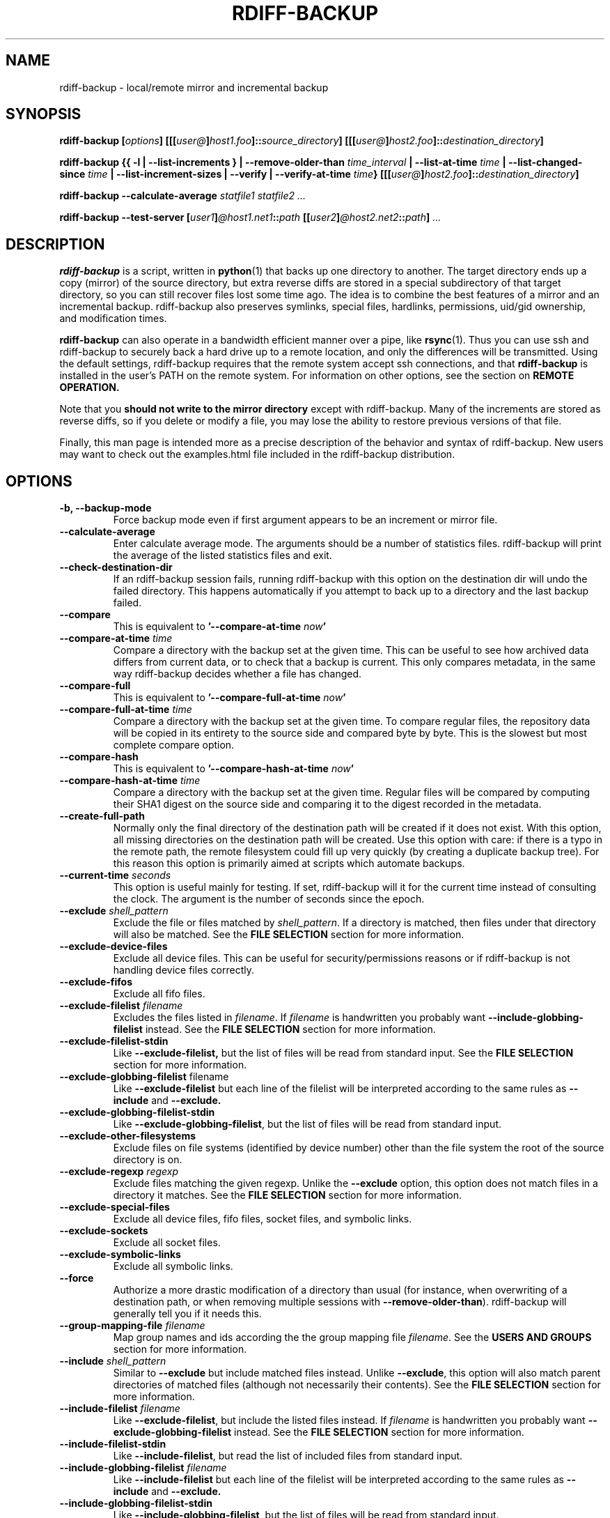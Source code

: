.TH RDIFF-BACKUP 1 "AUGUST 2001" "Version 0.2.1" "User Manuals" \" -*- nroff -*-
.SH NAME
rdiff-backup \- local/remote mirror and incremental backup
.SH SYNOPSIS
.B rdiff-backup
.BI [ options ]
.BI [[[ user@ ] host1.foo ]:: source_directory ]
.BI [[[ user@ ] host2.foo ]:: destination_directory ]

.B rdiff-backup
.B {{ -l | --list-increments }
.BI "| --remove-older-than " time_interval
.BI "| --list-at-time " time
.BI "| --list-changed-since " time
.B "| --list-increment-sizes "
.B "| --verify"
.BI "| --verify-at-time " time }
.BI [[[ user@ ] host2.foo ]:: destination_directory ]

.B rdiff-backup --calculate-average
.I statfile1 statfile2 ...

.B rdiff-backup --test-server
.BI [ user1 ] @host1.net1 :: path
.BI [[ user2 ] @host2.net2 :: path ]
.I ...

.SH DESCRIPTION
.B rdiff-backup
is a script, written in
.BR python (1)
that backs up one directory to another.  The target directory ends up
a copy (mirror) of the source directory, but extra reverse diffs are
stored in a special subdirectory of that target directory, so you can
still recover files lost some time ago.  The idea is to combine the
best features of a mirror and an incremental backup.  rdiff-backup
also preserves symlinks, special files, hardlinks, permissions,
uid/gid ownership, and modification times.

.B rdiff-backup
can also operate
in a bandwidth efficient manner over a pipe, like
.BR rsync (1).
Thus you can use ssh and rdiff-backup to securely back a hard drive up
to a remote location, and only the differences will be transmitted.
Using the default settings, rdiff-backup requires that the remote
system accept ssh connections, and that
.B rdiff-backup
is installed in the user's PATH on the remote system.  For information
on other options, see the section on
.B REMOTE OPERATION.

Note that you
.B should not write to the mirror directory
except with rdiff-backup.  Many of the increments are stored as
reverse diffs, so if you delete or modify a file, you may lose the
ability to restore previous versions of that file.

Finally, this man page is intended more as a precise description of
the behavior and syntax of rdiff-backup.  New users may want to check
out the examples.html file included in the rdiff-backup distribution.

.SH OPTIONS
.TP
.B -b, --backup-mode
Force backup mode even if first argument appears to be an increment or
mirror file.
.TP
.B --calculate-average
Enter calculate average mode.  The arguments should be a number of
statistics files.  rdiff-backup will print the average of the listed
statistics files and exit.
.TP
.B --check-destination-dir
If an rdiff-backup session fails, running rdiff-backup with this
option on the destination dir will undo the failed directory.  This
happens automatically if you attempt to back up to a directory and the
last backup failed.
.TP
.B --compare
This is equivalent to
.BI '--compare-at-time " now" '
.TP
.BI "--compare-at-time " time
Compare a directory with the backup set at the given time.  This can
be useful to see how archived data differs from current data, or to
check that a backup is current.  This only compares metadata, in the same
way rdiff-backup decides whether a file has changed.
.TP
.B --compare-full
This is equivalent to
.BI '--compare-full-at-time " now" '
.TP
.BI "--compare-full-at-time " time
Compare a directory with the backup set at the given time.  To compare
regular files, the repository data will be copied in its entirety to
the source side and compared byte by byte.  This is the slowest but
most complete compare option.
.TP
.B --compare-hash
This is equivalent to
.BI '--compare-hash-at-time " now" '
.TP
.BI "--compare-hash-at-time " time
Compare a directory with the backup set at the given time.  Regular
files will be compared by computing their SHA1 digest on the source
side and comparing it to the digest recorded in the metadata.
.TP
.B --create-full-path
Normally only the final directory of the destination path will be
created if it does not exist. With this option, all missing directories
on the destination path will be created. Use this option with care: if 
there is a typo in the remote path, the remote filesystem could fill up 
very quickly (by creating a duplicate backup tree). For this reason 
this option is primarily aimed at scripts which automate backups.
.TP
.BI "--current-time " seconds
This option is useful mainly for testing.  If set, rdiff-backup will
it for the current time instead of consulting the clock.  The argument
is the number of seconds since the epoch.
.TP
.BI "--exclude " shell_pattern
Exclude the file or files matched by
.IR shell_pattern .
If a directory is matched, then files under that directory will also
be matched.  See the
.B FILE SELECTION
section for more information.
.TP
.B "--exclude-device-files"
Exclude all device files.  This can be useful for security/permissions
reasons or if rdiff-backup is not handling device files correctly.
.TP
.B "--exclude-fifos"
Exclude all fifo files.
.TP
.BI "--exclude-filelist " filename
Excludes the files listed in 
.IR filename .
If
.I filename
is handwritten you probably want
.B --include-globbing-filelist
instead.  See the
.B FILE SELECTION
section for more information.
.TP
.B --exclude-filelist-stdin
Like
.B --exclude-filelist,
but the list of files will be read from standard input.  See the
.B FILE SELECTION
section for more information.
.TP
.BR "--exclude-globbing-filelist " filename
Like
.B --exclude-filelist
but each line of the filelist will be interpreted according to the
same rules as
.B --include
and
.B --exclude.
.TP
.B --exclude-globbing-filelist-stdin
Like
.BR --exclude-globbing-filelist ,
but the list of files will be read from standard input.
.TP
.B --exclude-other-filesystems
Exclude files on file systems (identified by device number) other than
the file system the root of the source directory is on.
.TP
.BI "--exclude-regexp " regexp
Exclude files matching the given regexp.  Unlike the
.B --exclude
option, this option does not match files in a directory it matches.
See the
.B FILE SELECTION
section for more information.
.TP
.B --exclude-special-files
Exclude all device files, fifo files, socket files, and symbolic links.
.TP
.B "--exclude-sockets"
Exclude all socket files.
.TP
.B "--exclude-symbolic-links"
Exclude all symbolic links.
.TP
.B --force
Authorize a more drastic modification of a directory than usual (for
instance, when overwriting of a destination path, or when removing
multiple sessions with
.BR --remove-older-than ).
rdiff-backup will generally tell you if it needs this.
.TP
.BI "--group-mapping-file " filename
Map group names and ids according the the group mapping file
.IR filename .
See the
.B USERS AND GROUPS
section for more information.
.TP
.BI "--include " shell_pattern
Similar to
.B --exclude
but include matched files instead.  Unlike
.BR --exclude ,
this option will also match parent directories of matched files
(although not necessarily their contents).  See the
.B FILE SELECTION
section for more information.
.TP
.BI "--include-filelist " filename
Like
.BR --exclude-filelist ,
but include the listed files instead.  If
.I filename
is handwritten you probably want
.B --exclude-globbing-filelist
instead.  See the
.B FILE SELECTION
section for more information.
.TP
.B --include-filelist-stdin
Like
.BR --include-filelist ,
but read the list of included files from standard input.
.TP
.BI "--include-globbing-filelist " filename
Like
.B --include-filelist
but each line of the filelist will be interpreted according to the
same rules as
.B --include
and
.B --exclude.
.TP
.B --include-globbing-filelist-stdin
Like
.BR --include-globbing-filelist ,
but the list of files will be read from standard input.
.TP
.BI "--include-regexp " regexp
Include files matching the regular expression
.IR regexp .
Only files explicitly matched by
.I regexp
will be included by this option.  See the
.B FILE SELECTION
section for more information.
.TP
.B --include-special-files
Include all device files, fifo files, socket files, and symbolic links.
.TP
.B --include-symbolic-links
Include all symbolic links.
.TP
.BI "--list-at-time " time
List the files in the archive that were present at the given time.  If
a directory in the archive is specified, list only the files under
that directory.
.TP
.BI "--list-changed-since " time
List the files that have changed in the destination directory since
the given time.  See
.B TIME FORMATS
for the format of
.IR time .
If a directory in the archive is specified, list only the files under
that directory.  This option does not read the source directory; it is
used to compare the contents of two different rdiff-backup sessions.
.TP
.B "-l, --list-increments"
List the number and date of partial incremental backups contained in
the specified destination directory.  No backup or restore will take
place if this option is given.
.TP
.B --list-increment-sizes
List the total size of all the increment and mirror files by time.
This may be helpful in deciding how many increments to keep, and when
to --remove-older-than.  Specifying a subdirectory is allowable; then
only the sizes of the mirror and increments pertaining to that
subdirectory will be listed.
.TP
.B --never-drop-acls
Exit with error instead of dropping acls or acl entries.  Normally
this may happen (with a warning) because the destination does not
support them or because the relevant user/group names do not exist on
the destination side.
.TP
.B --no-compare-inode
This relatively esoteric option prevents rdiff-backup from flagging a
file as changed when its inode changes.  This option may be useful if
you are backing up two different directories to the same rdiff-backup
destination directory.  The downside is that hard link information may
get messed up, as the metadata file may no longer have the correct
inode information.
.TP
.B --no-compression
Disable the default gzip compression of most of the .snapshot and .diff
increment files stored in the rdiff-backup-data directory.  A backup
volume can contain compressed and uncompressed increments, so using
this option inconsistently is fine.
.TP
.B "--no-compression-regexp " regexp
Do not compress increments based on files whose filenames match
regexp.  The default includes many common audiovisual and archive
files, and may be found in Globals.py.
.TP
.B --no-file-statistics
This will disable writing to the file_statistics file in the
rdiff-backup-data directory.  rdiff-backup will run slightly quicker
and take up a bit less space.
.TP
.BI --no-hard-links
Don't replicate hard links on destination side.  Note that because
metadata is written to a separate file, hard link information will not
be lost even if the --no-hard-links option is given (however, mirror
files will not be linked).  If many hard-linked files are present,
this option can drastically decrease memory usage.
.TP
.B --null-separator
Use nulls (\\0) instead of newlines (\\n) as line separators, which
may help when dealing with filenames containing newlines.  This
affects the expected format of the files specified by the
--{include|exclude}-filelist[-stdin] switches as well as the format of
the directory statistics file.
.TP
.B --parsable-output
If set, rdiff-backup's output will be tailored for easy parsing by
computers, instead of convenience for humans.  Currently this only
applies when listing increments using the
.B -l
or
.B --list-increments
switches, where the time will be given in seconds since the epoch.
.TP
.B --preserve-numerical-ids
If set, rdiff-backup will preserve uids/gids instead of trying to
preserve unames and gnames.  See the
.B USERS and GROUPS
section for more information.
.TP
.B --print-statistics
If set, summary statistics will be printed after a successful backup
If not set, this information will still be available from the
session statistics file.  See the
.B STATISTICS
section for more information.
.TP
.BI "-r, --restore-as-of " restore_time
Restore the specified directory as it was as of
.IR restore_time .
See the
.B TIME FORMATS
section for more information on the format of
.IR restore_time ,
and see the
.B RESTORING
section for more information on restoring.
.TP
.BI "--remote-schema " schema
Specify an alternate method of connecting to a remote computer.  This
is necessary to get rdiff-backup not to use ssh for remote backups, or
if, for instance, rdiff-backup is not in the PATH on the remote side.
See the
.B REMOTE OPERATION
section for more information.
.TP
.BI "--remove-older-than " time_spec
Remove the incremental backup information in the destination directory
that has been around longer than the given time.
.I time_spec
can be either an absolute time, like "2002-01-04", or a time interval.
The time interval is an integer followed by the character s, m, h, D,
W, M, or Y, indicating seconds, minutes, hours, days, weeks, months,
or years respectively, or a number of these concatenated.  For
example, 32m means 32 minutes, and 3W2D10h7s means 3 weeks, 2 days, 10
hours, and 7 seconds.  In this context, a month means 30 days, a year
is 365 days, and a day is always 86400 seconds.

rdiff-backup cannot remove-older-than and back up or restore in a
single session.  In order to both backup a directory and remove old
files in it, you must run rdiff-backup twice.

By default, rdiff-backup will only delete information from one session
at a time.  To remove two or more sessions at the same time, supply the
.B --force 
option (rdiff-backup will tell you if 
.B --force
is required).

Note that snapshots of deleted files are covered by this operation.
Thus if you deleted a file two weeks ago, backed up immediately
afterwards, and then ran rdiff-backup with --remove-older-than 10D
today, no trace of that file would remain.  Finally, file selection
options such as --include and --exclude don't affect
--remove-older-than.
.TP
.BI "--restrict " path
Require that all file access be inside the given path.  This switch,
and the following two, are intended to be used with the --server
switch to provide a bit more protection when doing automated remote
backups.  They are
.B not intended as your only line of defense
so please don't do something silly like allow public access to an
rdiff-backup server run with --restrict-read-only.
.TP
.BI "--restrict-read-only " path
Like
.BR --restrict ,
but also reject all write requests.
.TP
.BI "--restrict-update-only " path
Like
.BR --restrict ,
but only allow writes as part of an incremental backup.  Requests for other types of writes (for instance, deleting 
.IR path )
will be rejected.
.TP
.B --server
Enter server mode (not to be invoked directly, but instead used by
another rdiff-backup process on a remote computer).
.TP
.B --ssh-no-compression
When running ssh, do not use the -C option to enable compression.
.B --ssh-no-compression
is ignored if you specify a new schema using
.B --remote-schema.
.TP
.BI "--terminal-verbosity " [0-9]
Select which messages will be displayed to the terminal.  If missing
the level defaults to the verbosity level.
.TP
.B --test-server
Test for the presence of a compatible rdiff-backup server as specified
in the following host::filename argument(s).  The filename section
will be ignored.
.TP
.BI "--user-mapping-file " filename
Map user names and ids according to the user mapping file
.IR filename .
See the
.B USERS and GROUPS
section for more information.
.TP
.BI -v [0-9] ", --verbosity " [0-9]
Specify verbosity level (0 is totally silent, 3 is the default, and 9
is noisiest).  This determines how much is written to the log file.
.TP
.B --verify
This is short for
.BI --verify-at-time " now"
.TP
.BI --verify-at-time " now"
Check all the data in the repository at the given time by computing
the SHA1 hash of all the regular files and comparing them with the
hashes stored in the metadata file.
.TP
.B "-V, --version"
Print the current version and exit

.SH RESTORING
There are two ways to tell rdiff-backup to restore a file or
directory.  Firstly, you can run rdiff-backup on a mirror file and use
the
.B -r
or
.B --restore-as-of
options.  Secondly, you can run it on an increment file.
.PP
For example, suppose in the past you have run:
.PP
.RS
rdiff-backup /usr /usr.backup
.PP
.RE
to back up the /usr directory into the /usr.backup directory, and now
want a copy of the /usr/local directory the way it was 3 days ago
placed at /usr/local.old.
.PP
One way to do this is to run:
.PP
.RS
rdiff-backup -r 3D /usr.backup/local /usr/local.old
.PP
.RE
where above the "3D" means 3 days (for other ways to specify the time,
see the
.B TIME FORMATS
section).  The /usr.backup/local directory was selected, because that
is the directory containing the current version of /usr/local.
.PP
Note that the option to
.B --restore-as-of
always specifies an exact time.  (So "3D" refers to the instant 72
hours before the present.)  If there was no backup made at that time,
rdiff-backup restores the state recorded for the previous backup.  For
instance, in the above case, if "3D" is used, and there are only
backups from 2 days and 4 days ago, /usr/local as it was 4 days ago
will be restored.
.PP
The second way to restore files involves finding the corresponding
increment file.  It would be in the
/backup/rdiff-backup-data/increments/usr directory, and its name would
be something like "local.2002-11-09T12:43:53-04:00.dir" where the time
indicates it is from 3 days ago.  Note that the increment files all
end in ".diff", ".snapshot", ".dir", or ".missing", where ".missing"
just means that the file didn't exist at that time (finally, some of
these may be gzip-compressed, and have an extra ".gz" to indicate
this).  Then running:
.PP
.RS
rdiff-backup /backup/rdiff-backup-data/increments/usr/local.<time>.dir /usr/local.old
.PP
.RE
would also restore the file as desired.
.PP
If you are not sure exactly which version of a file you need, it is
probably easiest to either restore from the increments files as
described immediately above, or to see which increments are available
with -l/--list-increments, and then specify exact times into
-r/--restore-as-of.

.SH TIME FORMATS
rdiff-backup uses time strings in two places.  Firstly, all of the
increment files rdiff-backup creates will have the time in their
filenames in the w3 datetime format as described in a w3 note at
http://www.w3.org/TR/NOTE-datetime.  Basically they look like
"2001-07-15T04:09:38-07:00", which means what it looks like.  The
"-07:00" section means the time zone is 7 hours behind UTC.
.PP
Secondly, the
.BI -r , " --restore-as-of" ", and " --remove-older-than
options take a time string, which can be given in any of several
formats:
.IP 1.
the string "now" (refers to the current time)
.IP 2.
a sequences of digits, like "123456890" (indicating the time in
seconds after the epoch)
.IP 3.
A string like "2002-01-25T07:00:00+02:00" in datetime format 
.IP 4.
An interval, which is a number followed by one of the characters s, m,
h, D, W, M, or Y (indicating seconds, minutes, hourse, days, weeks,
months, or years respectively), or a series of such pairs.  In this
case the string refers to the time that preceded the current time by
the length of the interval.  For instance, "1h78m" indicates the time
that was one hour and 78 minutes ago.  The calendar here is
unsophisticated: a month is always 30 days, a year is always 365 days,
and a day is always 86400 seconds.
.IP 5.
A date format of the form YYYY/MM/DD, YYYY-MM-DD, MM/DD/YYYY, or
MM/DD/YYYY, which indicates midnight on the day in question, relative
to the current timezone settings.  For instance, "2002/3/5",
"03-05-2002", and "2002-3-05" all mean March 5th, 2002.
.IP 6.
A backup session specification which is a non-negative integer
followed by 'B'.  For instance, '0B' specifies the time of the current
mirror, and '3B' specifies the time of the 3rd newest increment.

.SH REMOTE OPERATION
In order to access remote files, rdiff-backup opens up a pipe to a
copy of rdiff-backup running on the remote machine.  Thus rdiff-backup
must be installed on both ends.  To open this pipe, rdiff-backup first
splits the filename into host_info::pathname.  It then substitutes
host_info into the remote schema, and runs the resulting command,
reading its input and output.
.PP
The default remote schema is 'ssh -C %s rdiff-backup --server' where
host_info is substituted for '%s'.  So if the host_info is
user@host.net, then rdiff-backup runs 'ssh user@host.net rdiff-backup
--server'.  Using --remote-schema, rdiff-backup can invoke an
arbitrary command in order to open up a remote pipe.  For instance,
.RS
rdiff-backup --remote-schema 'cd /usr; %s' foo 'rdiff-backup
--server'::bar
.RE
is basically equivalent to (but slower than)
.RS
rdiff-backup foo /usr/bar
.RE
.PP
Concerning quoting, if for some reason you need to put two consecutive
colons in the host_info section of a host_info::pathname argument, or
in the pathname of a local file, you can quote one of them by
prepending a backslash.  So in 'a\\::b::c', host_info is 'a::b' and
the pathname is 'c'.  Similarly, if you want to refer to a local file
whose filename contains two consecutive colons, like 'strange::file',
you'll have to quote one of the colons as in 'strange\\::file'.
Because the backslash is a quote character in these circumstances, it
too must be quoted to get a literal backslash, so 'foo\\::\\\\bar'
evaluates to 'foo::\\bar'.  To make things more complicated, because
the backslash is also a common shell quoting character, you may need
to type in '\\\\\\\\' at the shell prompt to get a literal backslash
(if it makes you feel better, I had to type in 8 backslashes to get
that in this man page...).  And finally, to include a literal % in the
string specified by --remote-schema, quote it with another %, as in
%%.

Although ssh itself may be secure, using rdiff-backup in the default
way presents some security risks.  For instance if the server is run
as root, then an attacker who compromised the client could then use
rdiff-backup to overwrite arbitary server files by "backing up" over
them.  Such a setup can be made more secure by using the sshd
configuration option
.B command="rdiff-backup --server"
possibly along with the
.B --restrict*
options to rdiff-backup.  For more information, see the web page, the
wiki, and the entries for the
.B --restrict*
options on this man page.

.SH FILE SELECTION
.B rdiff-backup
supports file selection options similar to (but different from)
.BR rsync (1).
When rdiff-backup is run, it searches through the given source
directory and backs up all the files specified by the file selection
system.  The system may appear complicated, but it is supposed to be flexible
and easy-to-use.

The file selection system comprises a number of file
selection conditions, which are set using one of the following command
line options:
.BR --exclude ,
.BR --exclude-filelist ,
.BR --exclude-device-files ,
.BR --exclude-fifos ,
.BR --exclude-sockets ,
.BR --exclude-symbolic-links ,
.BR --exclude-globbing-filelist ,
.BR --exclude-globbing-filelist-stdin ,
.BR --exclude-filelist-stdin ,
.BR --exclude-regexp ,
.BR --exclude-special-files ,
.BR --include ,
.BR --include-filelist ,
.BR --include-globbing-filelist ,
.BR --include-globbing-filelist-stdin ,
.BR --include-filelist-stdin ,
and
.BR --include-regexp .
Each file selection condition either matches or doesn't match a given
file.  A given file is excluded by the file selection system exactly
when the first matching file selection condition specifies that the
file be excluded; otherwise the file is included.  When backing up, if
a file is excluded, rdiff-backup acts as if that file does not exist
in the source directory.  When restoring, an excluded file is
considered not to exist in either the source or target directories.

For instance,
.PP
.RS
rdiff-backup --include /usr --exclude /usr /usr /backup
.PP
.RE
is exactly the same as
.PP
.RS
rdiff-backup /usr /backup
.PP
.RE
because the include and exclude directives match exactly the same
files, and the
.B --include
comes first, giving it precedence.  Similarly,
.PP
.RS
rdiff-backup --include /usr/local/bin --exclude /usr/local /usr /backup
.PP
.RE
would backup the /usr/local/bin directory (and its contents), but not
/usr/local/doc.

The
.BR include ,
.BR exclude ,
.BR include-globbing-filelist ,
and
.B exclude-globbing-filelist
options accept
.IR "extended shell globbing patterns" .
These patterns can contain the special patterns
.BR * ,
.BR ** ,
.BR ? ,
and
.BR [...] .
As in a normal shell,
.B *
can be expanded to any string of characters not containing "/",
.B ?
expands to any character except "/", and
.B [...]
expands to a single character of those characters specified (ranges
are acceptable).  The new special pattern,
.BR ** ,
expands to any string of characters whether or not it contains "/".
Furthermore, if the pattern starts with "ignorecase:" (case
insensitive), then this prefix will be removed and any character in
the string can be replaced with an upper- or lowercase version of
itself.

Remember that you may need to quote these characters when typing them
into a shell, so the shell does not interpret the globbing patterns
before rdiff-backup sees them.

The
.BI "--exclude " pattern
option matches a file iff:
.TP
.B 1.
.I pattern
can be expanded into the file's filename, or
.TP
.B 2.
the file is inside a directory matched by the option.
.PP
.RE
Conversely,
.BI "--include " pattern
matches a file iff:
.TP
.B 1.
.I pattern
can be expanded into the file's filename,
.TP
.B 2.
the file is inside a directory matched by the option, or
.TP
.B 3.
the file is a directory which contains a file matched by the option.
.PP
.RE
For example,
.PP
.RS
.B --exclude
/usr/local
.PP
.RE
matches /usr/local, /usr/local/lib, and /usr/local/lib/netscape.  It
is the same as --exclude /usr/local --exclude '/usr/local/**'.
.PP
.RS
.B --include
/usr/local
.PP
.RE
specifies that /usr, /usr/local, /usr/local/lib, and
/usr/local/lib/netscape (but not /usr/doc) all be backed up.  Thus you
don't have to worry about including parent directories to make sure
that included subdirectories have somewhere to go.  Finally,
.PP
.RS
.B --include
ignorecase:'/usr/[a-z0-9]foo/*/**.py'
.PP
.RE
would match a file like /usR/5fOO/hello/there/world.py.  If it did
match anything, it would also match /usr.  If there is no existing
file that the given pattern can be expanded into, the option will not
match /usr.

The
.BR --include-filelist ,
.BR --exclude-filelist ,
.BR --include-filelist-stdin ,
and
.B --exclude-filelist-stdin
options also introduce file selection conditions.  They direct
rdiff-backup to read in a file, each line of which is a file
specification, and to include or exclude the matching files.  Lines
are separated by newlines or nulls, depending on whether the
--null-separator switch was given.  Each line in a filelist is
interpreted similarly to the way
.I extended shell patterns
are, with a few exceptions:
.TP
.B 1.
Globbing patterns like
.BR * ,
.BR ** ,
.BR ? ,
and
.B [...]
are not expanded.
.TP
.B 2.
Include patterns do not match files in a directory that is included.
So /usr/local in an include file will not match /usr/local/doc.
.TP
.B 3.
Lines starting with "+ " are interpreted as include directives, even
if found in a filelist referenced by
.BR --exclude-filelist .
Similarly, lines starting with "- " exclude files even if they are
found within an include filelist.

.RE
For example, if the file "list.txt" contains the lines:

.RS
/usr/local
.RE
.RS
- /usr/local/doc
.RE
.RS
/usr/local/bin
.RE
.RS
+ /var
.RE
.RS
- /var

.RE
then "--include-filelist list.txt" would include /usr, /usr/local, and
/usr/local/bin.  It would exclude /usr/local/doc,
/usr/local/doc/python, etc.  It neither excludes nor includes
/usr/local/man, leaving the fate of this directory to the next
specification condition.  Finally, it is undefined what happens with
/var.  A single file list should not contain conflicting file
specifications.

The
.B --include-globbing-filelist
and
.B --exclude-globbing-filelist
options also specify filelists, but each line in the filelist will be
interpreted as a globbing pattern the way
.B --include
and
.B --exclude
options are interpreted (although "+ " and "- " prefixing is still
allowed).  For instance, if the file "globbing-list.txt" contains the
lines:

.RE
.RS
dir/foo
.RE
.RS
+ dir/bar
.RE
.RS
- **

.RE
Then "--include-globbing-filelist globbing-list.txt" would be exactly
the same as specifying "--include dir/foo --include dir/bar --exclude **"
on the command line.

Finally, the
.B --include-regexp
and
.B --exclude-regexp
allow files to be included and excluded if their filenames match a
python regular expression.  Regular expression syntax is too
complicated to explain here, but is covered in Python's library
reference.  Unlike the
.B --include
and
.B --exclude
options, the regular expression options don't match files containing
or contained in matched files.  So for instance
.PP
.RS
--include '[0-9]{7}(?!foo)'
.PP
.RE
matches any files whose full pathnames contain 7 consecutive digits
which aren't followed by 'foo'.  However, it wouldn't match /home even
if /home/ben/1234567 existed.

.SH USERS AND GROUPS
There can be complications preserving ownership across systems.  For
instance the username that owns a file on the source system may not
exist on the destination.  Here is how rdiff-backup maps ownership on
the source to the destination (or vice-versa, in the case of restoring):

.TP
.B 1.
If the --preserve-numerical-ids option is given, the remote files will
always have the same uid and gid, both for ownership and ACL entries.
This may cause unames and gnames to change.
.TP
.B 2.
Otherwise, attempt to preserve the user and group names for ownership
and in ACLs.  This may result in files having different uids and gids
across systems.
.TP
.B 3.
If a name cannot be preserved (e.g. because the username does not
exist), preserve the original id, but only in cases of user and group
ownership.  For ACLs, omit any entry that has a bad user or group
name.
.TP
.B 4.
The
.B --user-mapping-file
and
.B --group-mapping-file
options override this behavior.  If either of these options is given,
the policy descriped in 2 and 3 above will be followed, but with the
mapped user and group instead of the original.  If you specify both
.B --preserve-numerical-ids
and one of the mapping options, the behavior is undefined.

.RE
The user and group mapping files both have the same form:

.RS
old_name_or_id1:new_name_or_id1
.RE
.RS
old_name_or_id2:new_name_or_id2
.RE
.RS
<etc>
.RE

Each line should contain a name or id, followed by a colon ":",
followed by another name or id.  If a name or id is not listed, they
are treated in the default way described above.

When restoring, the above behavior is also followed, but note that the
original source user/group information will be the input, not the
already mapped user/group information present in the backup
repository.  For instance, suppose you have mapped all the files owned
by
.I alice
in the source so that they are owned by
.I ben
in the repository, and now you want to restore, making sure the files owned originally by
.I alice
are still owned by 
.IR alice .
In this case there is no need to use any of the mapping options.
However, if you wanted to restore the files so that the files
originally owned by
.I alice
on the source are now owned by
.IR ben ,
you would have to use the mapping options, even though you just want
the unames of the repository's files preserved in the restored files.


.SH STATISTICS
Every session rdiff-backup saves various statistics into two files,
the session statistics file at
rdiff-backup-data/session_statistics.<time>.data and the directory
statistics file at rdiff-backup-data/directory_statistics.<time>.data.
They are both text files and contain similar information: how many
files changed, how many were deleted, the total size of increment
files created, etc.  However, the session statistics file is intended
to be very readable and only describes the session as a whole.  The
directory statistics file is more compact (and slightly less readable)
but describes every directory backed up.  It also may be compressed to
save space.

Statistics related options include
.B --print-statistics
and
.BR --null-separator .

Also, rdiff-backup will save various messages to the log file, which
is rdiff-backup-data/backup.log for backup sessions and
rdiff-backup-data/restore.log for restore sessions.  Generally what is
written to this file will coincide with the messages diplayed to
stdout or stderr, although this can be changed with the
.B --terminal-verbosity
option.

The log file is not compressed and can become quite large if
rdiff-backup is run with high verbosity.

.SH EXIT STATUS
If rdiff-backup finishes successfully, the exit status will be 0.  If
there is an error, it will be non-zero (usually 1, but don't depend on
this specific value).  When setting up rdiff-backup to run
automatically (as from
.BR cron (8)
or similar) it is probably a good idea to check the exit code.

.SH BUGS
The gzip library in versions 2.2 and earlier of python (but fixed in
2.3a1) has trouble producing files over 2GB in length.  This bug will
prevent rdiff-backup from producing large compressed increments
(snapshots or diffs).  A workaround is to disable compression for
large uncompressable files.

.SH AUTHOR
Ben Escoto <ben@emerose.org>
.PP
Feel free to ask me questions or send me bug reports, but you may want to see the web page, mentioned below, first.

.SH SEE ALSO
.BR python (1),
.BR rdiff (1),
.BR rsync (1),
.BR ssh (1).
The main rdiff-backup web page is at
.IR http://www.nongnu.org/rdiff-backup/ .
It has more information, links to the mailing list and CVS, etc.

